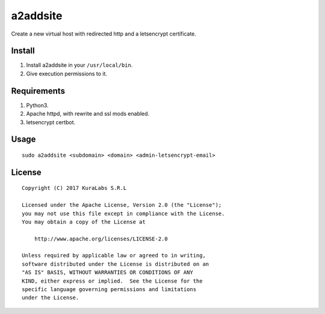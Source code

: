 =========
a2addsite
=========

Create a new virtual host with redirected http and a letsencrypt certificate.

Install
=======

1. Install a2addsite in your ``/usr/local/bin``.
2. Give execution permissions to it.

Requirements
============

1. Python3.
2. Apache httpd, with rewrite and ssl mods enabled.
3. letsencrypt certbot.

Usage
=====

::

   sudo a2addsite <subdomain> <domain> <admin-letsencrypt-email>

License
=======

::

   Copyright (C) 2017 KuraLabs S.R.L

   Licensed under the Apache License, Version 2.0 (the "License");
   you may not use this file except in compliance with the License.
   You may obtain a copy of the License at

       http://www.apache.org/licenses/LICENSE-2.0

   Unless required by applicable law or agreed to in writing,
   software distributed under the License is distributed on an
   "AS IS" BASIS, WITHOUT WARRANTIES OR CONDITIONS OF ANY
   KIND, either express or implied.  See the License for the
   specific language governing permissions and limitations
   under the License.
